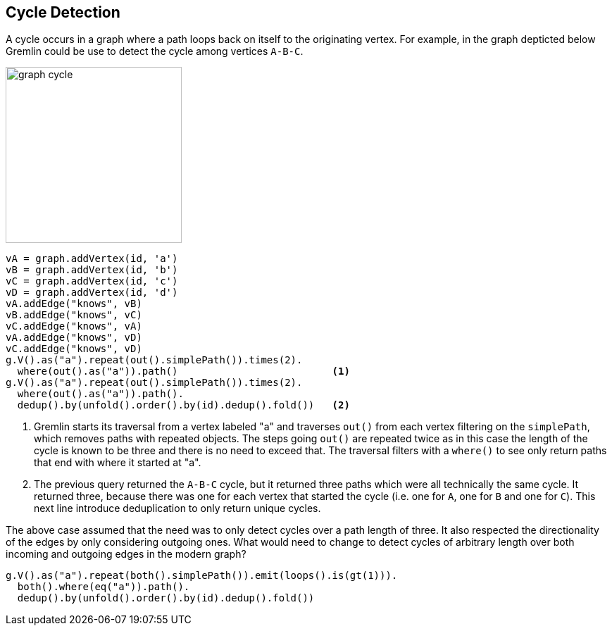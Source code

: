 ////
Licensed to the Apache Software Foundation (ASF) under one or more
contributor license agreements.  See the NOTICE file distributed with
this work for additional information regarding copyright ownership.
The ASF licenses this file to You under the Apache License, Version 2.0
(the "License"); you may not use this file except in compliance with
the License.  You may obtain a copy of the License at

  http://www.apache.org/licenses/LICENSE-2.0

Unless required by applicable law or agreed to in writing, software
distributed under the License is distributed on an "AS IS" BASIS,
WITHOUT WARRANTIES OR CONDITIONS OF ANY KIND, either express or implied.
See the License for the specific language governing permissions and
limitations under the License.
////
[[cycle-detection]]
Cycle Detection
---------------

A cycle occurs in a graph where a path loops back on itself to the originating vertex. For example, in the graph
depticted below Gremlin could be use to detect the cycle among vertices `A-B-C`.

image:graph-cycle.png[width=250]

[gremlin-groovy]
----
vA = graph.addVertex(id, 'a')
vB = graph.addVertex(id, 'b')
vC = graph.addVertex(id, 'c')
vD = graph.addVertex(id, 'd')
vA.addEdge("knows", vB)
vB.addEdge("knows", vC)
vC.addEdge("knows", vA)
vA.addEdge("knows", vD)
vC.addEdge("knows", vD)
g.V().as("a").repeat(out().simplePath()).times(2).
  where(out().as("a")).path()                          <1>
g.V().as("a").repeat(out().simplePath()).times(2).
  where(out().as("a")).path().
  dedup().by(unfold().order().by(id).dedup().fold())   <2>
----

<1> Gremlin starts its traversal from a vertex labeled "a" and traverses `out()` from each vertex filtering on the
`simplePath`, which removes paths with repeated objects. The steps going `out()` are repeated twice as in this case
the length of the cycle is known to be three and there is no need to exceed that. The traversal filters with a
`where()` to see only return paths that end with where it started at "a".
<2> The previous query returned the `A-B-C` cycle, but it returned three paths which were all technically the same
cycle. It returned three, because there was one for each vertex that started the cycle (i.e. one for `A`, one for `B`
and one for `C`). This next line introduce deduplication to only return unique cycles.

The above case assumed that the need was to only detect cycles over a path length of three. It also respected the
directionality of the edges by only considering outgoing ones. What would need to change to detect cycles of
arbitrary length over both incoming and outgoing edges in the modern graph?

[gremlin-groovy,modern]
----
g.V().as("a").repeat(both().simplePath()).emit(loops().is(gt(1))).
  both().where(eq("a")).path().
  dedup().by(unfold().order().by(id).dedup().fold())
----